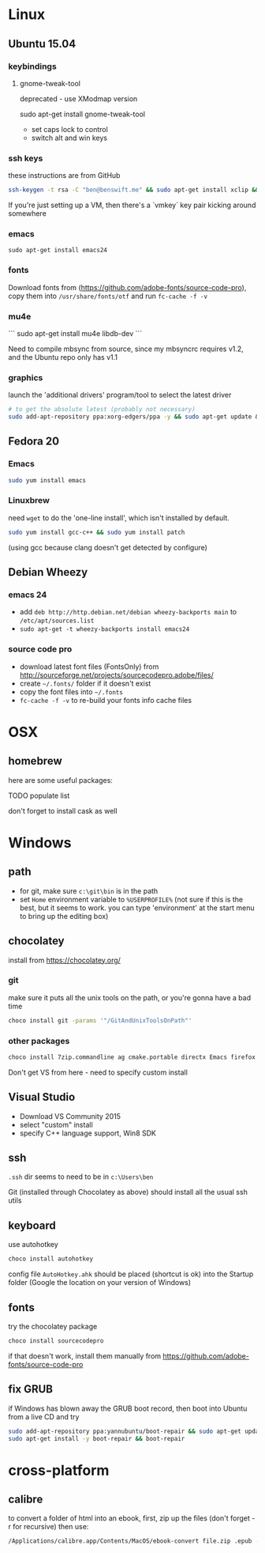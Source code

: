 * Linux

** Ubuntu 15.04
  :PROPERTIES:
  :header-args:sh:    :tangle ubuntu-setup.sh
  :END:

*** keybindings

**** gnome-tweak-tool

deprecated - use XModmap version

sudo apt-get install gnome-tweak-tool

- set caps lock to control
- switch alt and win keys

*** ssh keys

these instructions are from GitHub

# to set up a new key
#+BEGIN_SRC sh
ssh-keygen -t rsa -C "ben@benswift.me" && sudo apt-get install xclip && xclip -sel clip < ~/.ssh/id_rsa.pub
#+END_SRC

If you're just setting up a VM, then there's a `vmkey` key pair
kicking around somewhere

*** emacs

#+BEGIN_SRC 
sudo apt-get install emacs24
#+END_SRC

*** fonts

Download fonts from (https://github.com/adobe-fonts/source-code-pro),
copy them into =/usr/share/fonts/otf= and run =fc-cache -f -v=

*** mu4e

```
sudo apt-get install mu4e libdb-dev
```

Need to compile mbsync from source, since my mbsyncrc requires v1.2,
and the Ubuntu repo only has v1.1

*** graphics

launch the 'additional drivers' program/tool to select the latest
driver

#+BEGIN_SRC sh
# to get the absolute latest (probably not necessary)
sudo add-apt-repository ppa:xorg-edgers/ppa -y && sudo apt-get update && sudo apt-get install nvidia-current
#+END_SRC

** Fedora 20
  :PROPERTIES:
  :header-args:sh:    :tangle fedora-setup.sh
  :END:

*** Emacs

#+BEGIN_SRC sh
sudo yum install emacs
#+END_SRC

*** Linuxbrew

need =wget= to do the 'one-line install', which isn't installed by
default.

#+BEGIN_SRC sh
sudo yum install gcc-c++ && sudo yum install patch
#+END_SRC

(using gcc because clang doesn't get detected by configure)

** Debian Wheezy

*** emacs 24

- add =deb http://http.debian.net/debian wheezy-backports main= to
  =/etc/apt/sources.list=
- =sudo apt-get -t wheezy-backports install emacs24=

*** source code pro

- download latest font files (FontsOnly) from
  http://sourceforge.net/projects/sourcecodepro.adobe/files/
- create =~/.fonts/= folder if it doesn't exist
- copy the font files into =~/.fonts= 
- =fc-cache -f -v= to re-build your fonts info cache files

* OSX

** homebrew

here are some useful packages:

TODO populate list

don't forget to install cask as well

* Windows
  :PROPERTIES:
  :header-args:sh:    :tangle windows-setup.bat
  :END:

** path

- for git, make sure =c:\git\bin= is in the path
- set =Home= environment variable to =%USERPROFILE%= (not sure if this
  is the best, but it seems to work. you can type 'environment' at the
  start menu to bring up the editing box)


** chocolatey

install from https://chocolatey.org/

*** git

make sure it puts all the unix tools on the path, or you're gonna
have a bad time

#+BEGIN_SRC sh
choco install git -params '"/GitAndUnixToolsOnPath"'
#+END_SRC

*** other packages

#+BEGIN_SRC sh
choco install 7zip.commandline ag cmake.portable directx Emacs firefox nuget.commandline procmon dependencywalker python2
#+END_SRC

Don't get VS from here - need to specify custom install

** Visual Studio

- Download VS Community 2015
- select "custom" install
- specify C++ language support, Win8 SDK

** ssh

=.ssh= dir seems to need to be in =c:\Users\ben=

Git (installed through Chocolatey as above) should install all the
usual ssh utils

# *** remote access

# #+BEGIN_SRC sh
# winrm quickstart
# #+END_SRC

# and follow the prompts.  Although this will only allow connections
# from other Windows boxes

** keyboard

use autohotkey

#+BEGIN_SRC sh
choco install autohotkey
#+END_SRC

config file =AutoHotkey.ahk= should be placed (shortcut is ok) into
the Startup folder (Google the location on your version of Windows)

# remap CAPS to CTRL (obsolete - use autohotkey instead) http://www.howtogeek.com/howto/windows-vista/disable-caps-lock-key-in-windows-vista/

** fonts

try the chocolatey package

#+BEGIN_SRC sh
choco install sourcecodepro
#+END_SRC

if that doesn't work, install them manually from https://github.com/adobe-fonts/source-code-pro

** fix GRUB

if Windows has blown away the GRUB boot record, then boot into Ubuntu
from a live CD and try

#+BEGIN_SRC sh
sudo add-apt-repository ppa:yannubuntu/boot-repair && sudo apt-get update
sudo apt-get install -y boot-repair && boot-repair
#+END_SRC
* cross-platform

** calibre

to convert a folder of html into an ebook, first, zip up the files
(don't forget -r for recursive) then use:

#+BEGIN_SRC sh
/Applications/calibre.app/Contents/MacOS/ebook-convert file.zip .epub -vv --authors "Ben Swift" --language en --level1-toc '//*[@class="title"]' --disable-font-rescaling --page-breaks-before / --no-default-epub-cover
#+END_SRC

